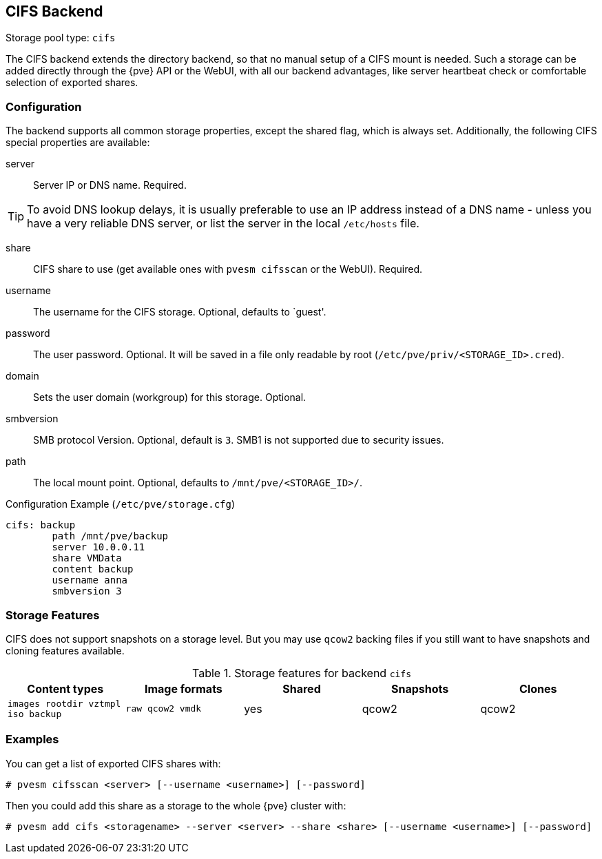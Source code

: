 [[storage_cifs]]
CIFS Backend
-----------
ifdef::wiki[]
:pve-toplevel:
:title: Storage: CIFS
endif::wiki[]

Storage pool type: `cifs`

The CIFS backend extends the directory backend, so that no manual
setup of a CIFS mount is needed. Such a storage can be added directly
through the {pve} API or the WebUI, with all our backend advantages,
like server heartbeat check or comfortable selection of exported
shares.

Configuration
~~~~~~~~~~~~~

The backend supports all common storage properties, except the shared
flag, which is always set. Additionally, the following CIFS special
properties are available:

server::

Server IP or DNS name. Required.

TIP: To avoid DNS lookup delays, it is usually preferable to use an IP
address instead of a DNS name - unless you have a very reliable DNS
server, or list the server in the local `/etc/hosts` file.

share::

CIFS share to use (get available ones with `pvesm cifsscan` or the WebUI).
Required.

username::

The username for the CIFS storage. Optional, defaults to `guest'.

password::

The user password. Optional.
It will be saved in a file only readable by root
(`/etc/pve/priv/<STORAGE_ID>.cred`).

domain::

Sets the user domain (workgroup) for this storage. Optional.

smbversion::

SMB protocol Version. Optional, default is `3`.
SMB1 is not supported due to security issues.

path::

The local mount point. Optional, defaults to `/mnt/pve/<STORAGE_ID>/`.

.Configuration Example (`/etc/pve/storage.cfg`)
----
cifs: backup
	path /mnt/pve/backup
	server 10.0.0.11
	share VMData
	content backup
	username anna
	smbversion 3

----

Storage Features
~~~~~~~~~~~~~~~~

CIFS does not support snapshots on a storage level. But you may use
`qcow2` backing files if you still want to have snapshots and cloning
features available.

.Storage features for backend `cifs`
[width="100%",cols="m,m,3*d",options="header"]
|==============================================================================
|Content types                     |Image formats   |Shared |Snapshots |Clones
|images rootdir vztmpl iso backup  |raw qcow2 vmdk  |yes    |qcow2     |qcow2
|==============================================================================

Examples
~~~~~~~~

You can get a list of exported CIFS shares with:

----
# pvesm cifsscan <server> [--username <username>] [--password]
----

Then you could add this share as a storage to the whole {pve} cluster
with:

----
# pvesm add cifs <storagename> --server <server> --share <share> [--username <username>] [--password]
----

ifdef::wiki[]

See Also
~~~~~~~~

* link:/wiki/Storage[Storage]

endif::wiki[]
